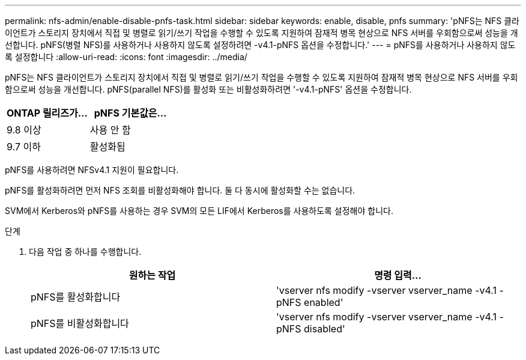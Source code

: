 ---
permalink: nfs-admin/enable-disable-pnfs-task.html 
sidebar: sidebar 
keywords: enable, disable, pnfs 
summary: 'pNFS는 NFS 클라이언트가 스토리지 장치에서 직접 및 병렬로 읽기/쓰기 작업을 수행할 수 있도록 지원하여 잠재적 병목 현상으로 NFS 서버를 우회함으로써 성능을 개선합니다. pNFS(병렬 NFS)를 사용하거나 사용하지 않도록 설정하려면 -v4.1-pNFS 옵션을 수정합니다.' 
---
= pNFS를 사용하거나 사용하지 않도록 설정합니다
:allow-uri-read: 
:icons: font
:imagesdir: ../media/


[role="lead"]
pNFS는 NFS 클라이언트가 스토리지 장치에서 직접 및 병렬로 읽기/쓰기 작업을 수행할 수 있도록 지원하여 잠재적 병목 현상으로 NFS 서버를 우회함으로써 성능을 개선합니다. pNFS(parallel NFS)를 활성화 또는 비활성화하려면 '-v4.1-pNFS' 옵션을 수정합니다.

[cols="50,50"]
|===
| ONTAP 릴리즈가... | pNFS 기본값은... 


| 9.8 이상 | 사용 안 함 


| 9.7 이하 | 활성화됨 
|===
pNFS를 사용하려면 NFSv4.1 지원이 필요합니다.

pNFS를 활성화하려면 먼저 NFS 조회를 비활성화해야 합니다. 둘 다 동시에 활성화할 수는 없습니다.

SVM에서 Kerberos와 pNFS를 사용하는 경우 SVM의 모든 LIF에서 Kerberos를 사용하도록 설정해야 합니다.

.단계
. 다음 작업 중 하나를 수행합니다.
+
[cols="2*"]
|===
| 원하는 작업 | 명령 입력... 


 a| 
pNFS를 활성화합니다
 a| 
'vserver nfs modify -vserver vserver_name -v4.1 -pNFS enabled'



 a| 
pNFS를 비활성화합니다
 a| 
'vserver nfs modify -vserver vserver_name -v4.1 -pNFS disabled'

|===

